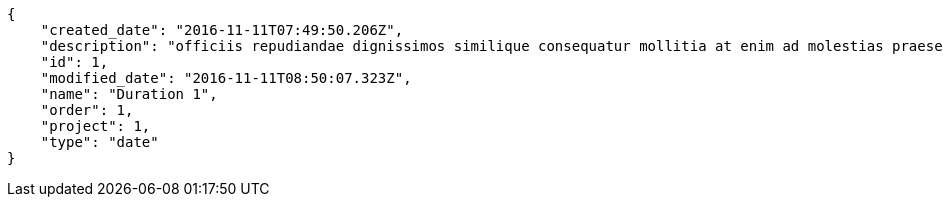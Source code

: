[source,json]
----
{
    "created_date": "2016-11-11T07:49:50.206Z",
    "description": "officiis repudiandae dignissimos similique consequatur mollitia at enim ad molestias praesentium",
    "id": 1,
    "modified_date": "2016-11-11T08:50:07.323Z",
    "name": "Duration 1",
    "order": 1,
    "project": 1,
    "type": "date"
}
----
